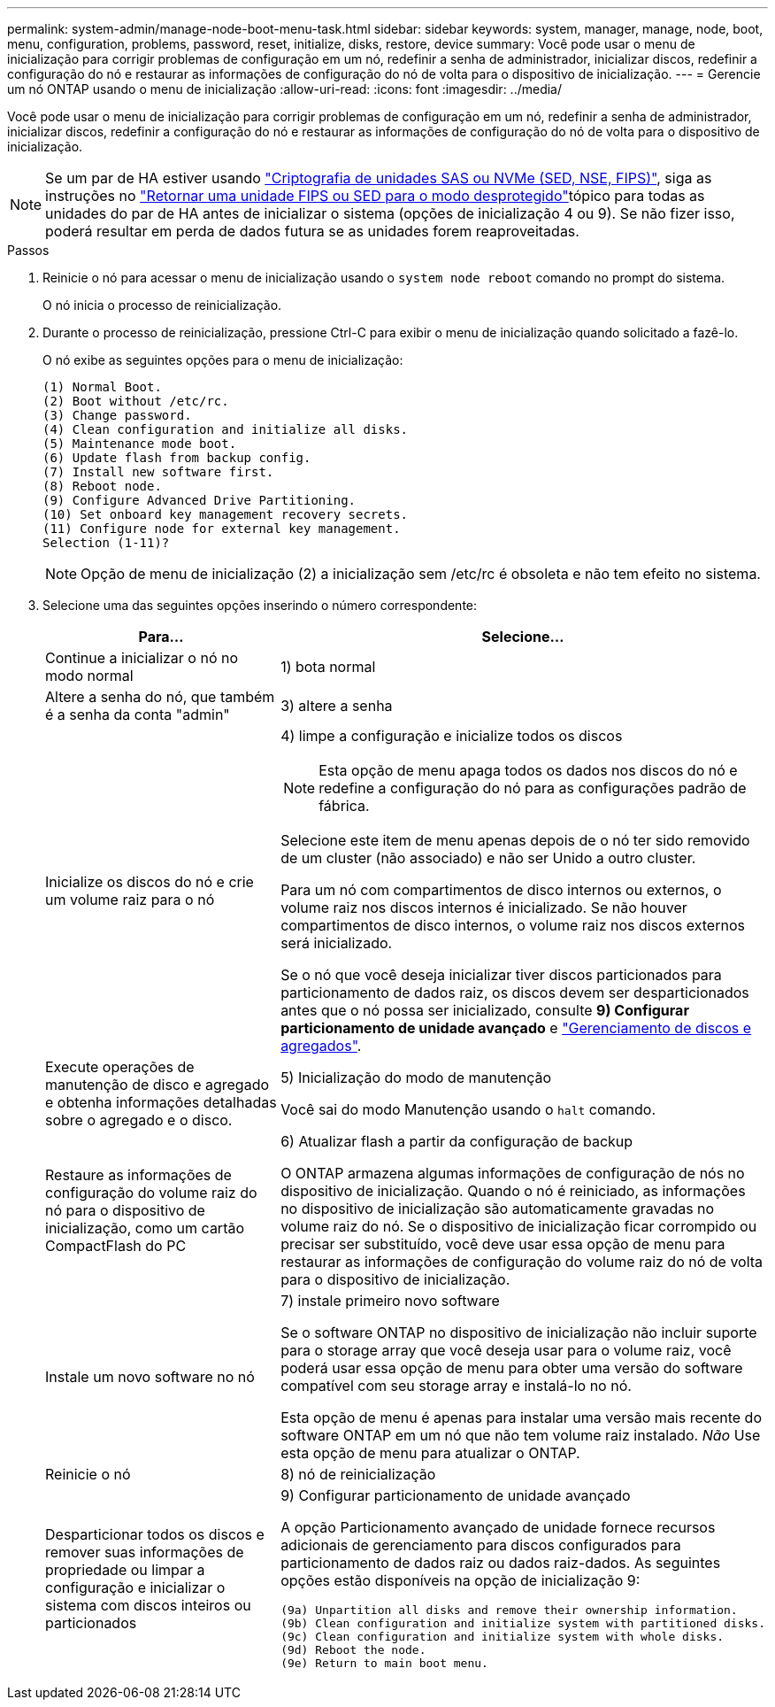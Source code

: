 ---
permalink: system-admin/manage-node-boot-menu-task.html 
sidebar: sidebar 
keywords: system, manager, manage, node, boot, menu, configuration, problems, password, reset, initialize, disks, restore, device 
summary: Você pode usar o menu de inicialização para corrigir problemas de configuração em um nó, redefinir a senha de administrador, inicializar discos, redefinir a configuração do nó e restaurar as informações de configuração do nó de volta para o dispositivo de inicialização. 
---
= Gerencie um nó ONTAP usando o menu de inicialização
:allow-uri-read: 
:icons: font
:imagesdir: ../media/


[role="lead"]
Você pode usar o menu de inicialização para corrigir problemas de configuração em um nó, redefinir a senha de administrador, inicializar discos, redefinir a configuração do nó e restaurar as informações de configuração do nó de volta para o dispositivo de inicialização.


NOTE: Se um par de HA estiver usando link:https://docs.netapp.com/us-en/ontap/encryption-at-rest/support-storage-encryption-concept.html["Criptografia de unidades SAS ou NVMe (SED, NSE, FIPS)"], siga as instruções no link:https://docs.netapp.com/us-en/ontap/encryption-at-rest/return-seds-unprotected-mode-task.html["Retornar uma unidade FIPS ou SED para o modo desprotegido"]tópico para todas as unidades do par de HA antes de inicializar o sistema (opções de inicialização 4 ou 9). Se não fizer isso, poderá resultar em perda de dados futura se as unidades forem reaproveitadas.

.Passos
. Reinicie o nó para acessar o menu de inicialização usando o `system node reboot` comando no prompt do sistema.
+
O nó inicia o processo de reinicialização.

. Durante o processo de reinicialização, pressione Ctrl-C para exibir o menu de inicialização quando solicitado a fazê-lo.
+
O nó exibe as seguintes opções para o menu de inicialização:

+
[listing]
----
(1) Normal Boot.
(2) Boot without /etc/rc.
(3) Change password.
(4) Clean configuration and initialize all disks.
(5) Maintenance mode boot.
(6) Update flash from backup config.
(7) Install new software first.
(8) Reboot node.
(9) Configure Advanced Drive Partitioning.
(10) Set onboard key management recovery secrets.
(11) Configure node for external key management.
Selection (1-11)?
----
+
[NOTE]
====
Opção de menu de inicialização (2) a inicialização sem /etc/rc é obsoleta e não tem efeito no sistema.

====
. Selecione uma das seguintes opções inserindo o número correspondente:
+
[cols="35,65"]
|===
| Para... | Selecione... 


 a| 
Continue a inicializar o nó no modo normal
 a| 
1) bota normal



 a| 
Altere a senha do nó, que também é a senha da conta "admin"
 a| 
3) altere a senha



 a| 
Inicialize os discos do nó e crie um volume raiz para o nó
 a| 
4) limpe a configuração e inicialize todos os discos

[NOTE]
====
Esta opção de menu apaga todos os dados nos discos do nó e redefine a configuração do nó para as configurações padrão de fábrica.

====
Selecione este item de menu apenas depois de o nó ter sido removido de um cluster (não associado) e não ser Unido a outro cluster.

Para um nó com compartimentos de disco internos ou externos, o volume raiz nos discos internos é inicializado. Se não houver compartimentos de disco internos, o volume raiz nos discos externos será inicializado.

Se o nó que você deseja inicializar tiver discos particionados para particionamento de dados raiz, os discos devem ser desparticionados antes que o nó possa ser inicializado, consulte *9) Configurar particionamento de unidade avançado* e link:../disks-aggregates/index.html["Gerenciamento de discos e agregados"].



 a| 
Execute operações de manutenção de disco e agregado e obtenha informações detalhadas sobre o agregado e o disco.
 a| 
5) Inicialização do modo de manutenção

Você sai do modo Manutenção usando o `halt` comando.



 a| 
Restaure as informações de configuração do volume raiz do nó para o dispositivo de inicialização, como um cartão CompactFlash do PC
 a| 
6) Atualizar flash a partir da configuração de backup

O ONTAP armazena algumas informações de configuração de nós no dispositivo de inicialização. Quando o nó é reiniciado, as informações no dispositivo de inicialização são automaticamente gravadas no volume raiz do nó. Se o dispositivo de inicialização ficar corrompido ou precisar ser substituído, você deve usar essa opção de menu para restaurar as informações de configuração do volume raiz do nó de volta para o dispositivo de inicialização.



 a| 
Instale um novo software no nó
 a| 
7) instale primeiro novo software

Se o software ONTAP no dispositivo de inicialização não incluir suporte para o storage array que você deseja usar para o volume raiz, você poderá usar essa opção de menu para obter uma versão do software compatível com seu storage array e instalá-lo no nó.

Esta opção de menu é apenas para instalar uma versão mais recente do software ONTAP em um nó que não tem volume raiz instalado. _Não_ Use esta opção de menu para atualizar o ONTAP.



 a| 
Reinicie o nó
 a| 
8) nó de reinicialização



 a| 
Desparticionar todos os discos e remover suas informações de propriedade ou limpar a configuração e inicializar o sistema com discos inteiros ou particionados
 a| 
9) Configurar particionamento de unidade avançado

A opção Particionamento avançado de unidade fornece recursos adicionais de gerenciamento para discos configurados para particionamento de dados raiz ou dados raiz-dados. As seguintes opções estão disponíveis na opção de inicialização 9:

[listing]
----
(9a) Unpartition all disks and remove their ownership information.
(9b) Clean configuration and initialize system with partitioned disks.
(9c) Clean configuration and initialize system with whole disks.
(9d) Reboot the node.
(9e) Return to main boot menu.
----
|===

